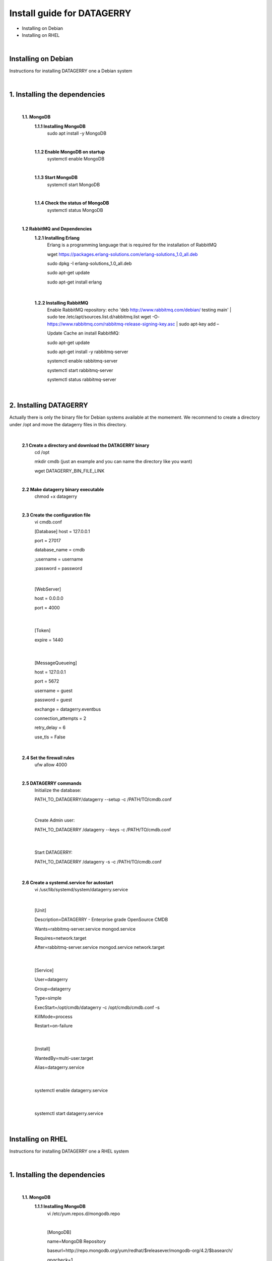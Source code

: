 Install guide for DATAGERRY
===========================
* Installing on Debian 
* Installing on RHEL
|

Installing on Debian
--------------------
Instructions for installing DATAGERRY one a Debian system

|

1. Installing the dependencies
------------------------------
    |

    **1.1. MongoDB**
        **1.1.1 Installing MongoDB**
            sudo apt install -y MongoDB
        |
        **1.1.2 Enable MongoDB on startup**
            systemctl enable MongoDB
        |
        **1.1.3 Start MongoDB**
            systemctl start MongoDB
        |
        **1.1.4 Check the status of MongoDB**
            systemctl status MongoDB
    |

    **1.2 RabbitMQ and Dependencies**
        **1.2.1 Installing Erlang**
            Erlang is a programming language that is required for the installation of RabbitMQ

            wget https://packages.erlang-solutions.com/erlang-solutions_1.0_all.deb

            sudo dpkg -I erlang-solutions_1.0_all.deb

            sudo apt-get update

            sudo apt-get install erlang
    |

        **1.2.2 Installing RabbitMQ**
            Enable RabbitMQ repository:
            echo 'deb http://www.rabbitmq.com/debian/ testing main' | sudo tee /etc/apt/sources.list.d/rabbitmq.list
            wget -O- https://www.rabbitmq.com/rabbitmq-release-signing-key.asc | sudo apt-key add –
            
            Update Cache an install RabbitMQ:

            sudo apt-get update

            sudo apt-get install -y rabbitmq-server
            

            systemctl enable rabbitmq-server

            systemctl start rabbitmq-server

            systemctl status rabbitmq-server
|

2. Installing DATAGERRY
-----------------------
Actually there is only the binary file for Debian systems available at the momement.
We recommend to create a directory under /opt and move the datagerry files in this directory.
    |

    **2.1 Create a directory and download the DATAGERRY binary**
        cd /opt

        mkdir cmdb (just an example and you can name the directory like you want)

        wget DATAGERRY_BIN_FILE_LINK
    |

    **2.2 Make datagerry binary executable**
        chmod +x datagerry
    |

    **2.3 Create the configuration file**
        vi cmdb.conf

        [Database]
        host = 127.0.0.1

        port = 27017

        database_name = cmdb

        ;username = username

        ;password = password
    |
    
                [WebServer]

                host = 0.0.0.0 

                port = 4000
    |  
 
                [Token]

                expire = 1440
    |
               
                [MessageQueueing]

                host = 127.0.0.1

                port = 5672

                username = guest

                password = guest

                exchange = datagerry.eventbus

                connection_attempts = 2

                retry_delay = 6

                use_tls = False
    |

    **2.4 Set the firewall rules**
        ufw allow 4000
    |

    **2.5 DATAGERRY commands**
        Initialize the database:

        PATH_TO_DATAGERRY/datagerry --setup -c /PATH/TO/cmdb.conf
    |
        
        Create Admin user:

        PATH_TO_DATAGERRY /datagerry --keys -c /PATH/TO/cmdb.conf
    |
       
        Start DATAGERRY:

        PATH_TO_DATAGERRY /datagerry -s -c /PATH/TO/cmdb.conf
    |

    **2.6 Create a systemd.service for autostart**
        vi /usr/lib/systemd/system/datagerry.service
    |

        [Unit]

        Description=DATAGERRY - Enterprise grade OpenSource CMDB

        Wants=rabbitmq-server.service mongod.service

        Requires=network.target

        After=rabbitmq-server.service mongod.service network.target
    |
        
        [Service]

        User=datagerry

        Group=datagerry

        Type=simple

        ExecStart=/opt/cmdb/datagerry -c /opt/cmdb/cmdb.conf -s

        KillMode=process

        Restart=on-failure
    |
        
        [Install]

        WantedBy=multi-user.target

        Alias=datagerry.service
    |

        systemctl enable datagerry.service
    |
        
        systemctl start datagerry.service
|

Installing on RHEL
------------------
Instructions for installing DATAGERRY one a RHEL system

|

1. Installing the dependencies
------------------------------
    |

    **1.1. MongoDB**
        **1.1.1 Installing MongoDB**
            vi /etc/yum.repos.d/mongodb.repo

            |

            [MongoDB]

            name=MongoDB Repository

            baseurl=http://repo.mongodb.org/yum/redhat/$releasever/mongodb-org/4.2/$basearch/

            gpgcheck=1

            enabled=1

            gpgkey=https://www.mongodb.org/static/pgp/server-4.2.asc
|
            
            sudo yum install -y mongodb-org

        |
        **1.1.2 Enable MongoDB on startup**
            systemctl enable mongod.service
        |
        **1.1.3 Start MongoDB**
            systemctl start mongod
        |
        **1.1.4 Check the status of MongoDB**
            systemctl status mongod
    |


    **1.2 RabbitMQ and Dependencies**
        **1.2.1 Installing Erlang**
            Erlang is a programming language that is required for the installation of RabbitMQ

            yum install -y erlang
    |

        **1.2.2 Installing RabbitMQ**
            Import the rpm-key:

            rpm --import https://github.com/rabbitmq/signing-keys/releases/download/2.0/rabbitmq-release-signing-key.asc
        |

            Enable RabbitMQ repository:

            vi /etc/yum.repos.d/rabbitmq.repo
        |
            
            [bintray-rabbitmq-server]

            name=bintray-rabbitmq-rpm

            baseurl=https://dl.bintray.com/rabbitmq/rpm/rabbitmq-server/v3.8.x/el/$releasever/

            gpgcheck=0

            repo_gpgcheck=0

            enabled=1

        |

            systemctl enable rabbitmq-server

            systemctl start rabbitmq-server

            systemctl status rabbitmq-server
|

2. Installing DATAGERRY
-----------------------
There are two options for RHEL available with a binary file or a rpm-package.
    |

2.1 DATAGERRY binary
^^^^^^^^^^^^^^^^^^^^
    |

    **2.1.1 Create a directory and download the DATAGERRY binary**
        cd /opt

        mkdir cmdb (just an example and you can name the directory like you want)

        wget DATAGERRY_BIN_FILE_LINK
    |

    **2.1.2 Make datagerry binary executable**
        chmod +x datagerry
    |

    **2.1.3 Create the configuration file**
        vi cmdb.conf

        [Database]
        host = 127.0.0.1

        port = 27017

        database_name = cmdb

        ;username = username

        ;password = password
    |
    
                [WebServer]

                host = 0.0.0.0 

                port = 4000
    |  
 
                [Token]

                expire = 1440
    |
               
                [MessageQueueing]

                host = 127.0.0.1

                port = 5672

                username = guest

                password = guest

                exchange = datagerry.eventbus

                connection_attempts = 2

                retry_delay = 6

                use_tls = False
    |

    **2.1.4 Set the firewall rules**
        firewall-cmd --permanent --zone=public --add-port=4000/tcp

        firewall-cmd --reload
    |

    **2.1.5 Deactivate SELinux**
        vi /etc/selinux/config

        Set SELINUX=enforcing to SELINUX=disabled and restart the system
    |

    **2.1.6 DATAGERRY commands**
        Initialize the database:

        PATH_TO_DATAGERRY/datagerry --setup -c /PATH/TO/cmdb.conf
    |
        
        Create Admin user:

        PATH_TO_DATAGERRY /datagerry --keys -c /PATH/TO/cmdb.conf
    |
       
        Start DATAGERRY:

        PATH_TO_DATAGERRY /datagerry -s -c /PATH/TO/cmdb.conf
    |

    **2.1.7 Create a systemd.service for autostart**
        vi /usr/lib/systemd/system/datagerry.service
    |

        [Unit]

        Description=DATAGERRY - Enterprise grade OpenSource CMDB

        Wants=rabbitmq-server.service mongod.service

        Requires=network.target

        After=rabbitmq-server.service mongod.service network.target
    |
        
        [Service]

        User=datagerry

        Group=datagerry

        Type=simple

        ExecStart=/opt/cmdb/datagerry -c /opt/cmdb/cmdb.conf -s

        KillMode=process

        Restart=on-failure
    |
        
        [Install]

        WantedBy=multi-user.target

        Alias=datagerry.service
    |

        systemctl enable datagerry.service
    |
        
        systemctl start datagerry.service
|

2.2 DATAGERRY rpm-package
^^^^^^^^^^^^^^^^^^^^^^^^^
    |

    **2.2.1 Install the rpm**
       rpm -i DATAGERRY_RPM_PACKAGE.rpm
    |

    **2.2.2 Set the firewall rules**
        firewall-cmd --permanent --zone=public --add-port=4000/tcp

        firewall-cmd --reload
    |

    **2.2.3 Deactivate SELinux**
        vi /etc/selinux/config

        Set SELINUX=enforcing to SELINUX=disabled and restart the system
    |

    **2.2.4 DATAGERRY commands**
        Initialize the database:

        PATH_TO_DATAGERRY/datagerry --setup -c /PATH/TO/cmdb.conf
    |
        
        Create Admin user:

        PATH_TO_DATAGERRY /datagerry --keys -c /PATH/TO/cmdb.conf
    |
       
        Start DATAGERRY:

        PATH_TO_DATAGERRY /datagerry -s -c /PATH/TO/cmdb.conf
